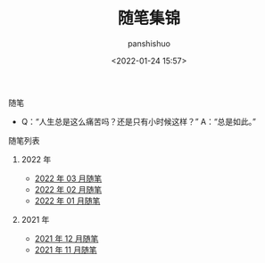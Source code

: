 #+title: 随笔集锦
#+AUTHOR: panshishuo
#+date: <2022-01-24 15:57>

**** 随笔
- Q：“人生总是这么痛苦吗？还是只有小时候这样？” A：“总是如此。”

**** 随笔列表

***** 2022 年
- [[../2022/03/notes.org][2022 年 03 月随笔]]
- [[../2022/02/notes.org][2022 年 02 月随笔]]
- [[../2022/01/notes.org][2022 年 01 月随笔]]

***** 2021 年
- [[./12/notes.org][2021 年 12 月随笔]]
- [[./11/notes.org][2021 年 11 月随笔]]
